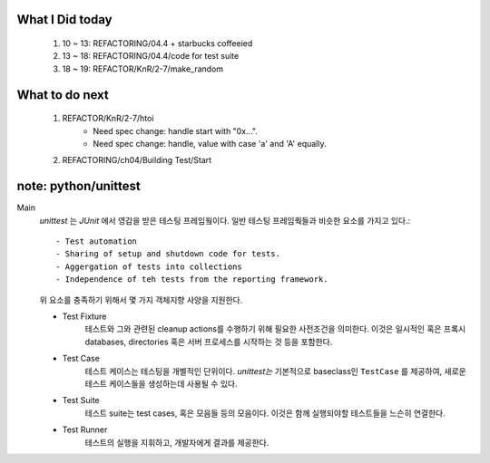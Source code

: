 What I Did today
----------------
   #. 10 ~ 13: REFACTORING/04.4 + starbucks coffeeied
   #. 13 ~ 18: REFACTORING/04.4/code for test suite
   #. 18 ~ 19: REFACTOR/KnR/2-7/make_random

What to do next
---------------
   #. REFACTOR/KnR/2-7/htoi
       - Need spec change: handle start with "0x...".
       - Need spec change: handle, value with case 'a' and 'A' equally.
   #. REFACTORING/ch04/Building Test/Start

note: python/unittest
---------------------
Main
   *unittest* 는 *JUnit* 에서 영감을 받은 테스팅 프레임웤이다.
   일반 테스팅 프레임쿽들과 비슷한 요소를 가지고 있다.::

      - Test automation
      - Sharing of setup and shutdown code for tests.
      - Aggergation of tests into collections
      - Independence of teh tests from the reporting framework.

   위 요소를 충족하기 위해서 몇 가지 객체지향 사양을 지원한다.

   - Test Fixture
      테스트와 그와 관련된 cleanup actions를 수행하기 위해 필요한 사전조건을 의미한다.
      이것은 일시적인 혹은 프록시 databases, directories 혹은 서버 프로세스를 시작하는 것 등을 포함한다.
   - Test Case
      테스트 케이스는 테스팅을 개별적인 단위이다.
      *unittest는* 기본적으로 baseclass인 ``TestCase`` 를 제공하여, 새로운 테스트 케이스들을 생성하는데 사용될 수 있다.
   - Test Suite
      테스트 suite는 test cases, 혹은 모음들 등의 모음이다.
      이것은 함께 실행되야할 테스트들을 느슨히 연결한다.
   - Test Runner
      테스트의 실행을 지휘하고, 개발자에게 결과를 제공한다.
